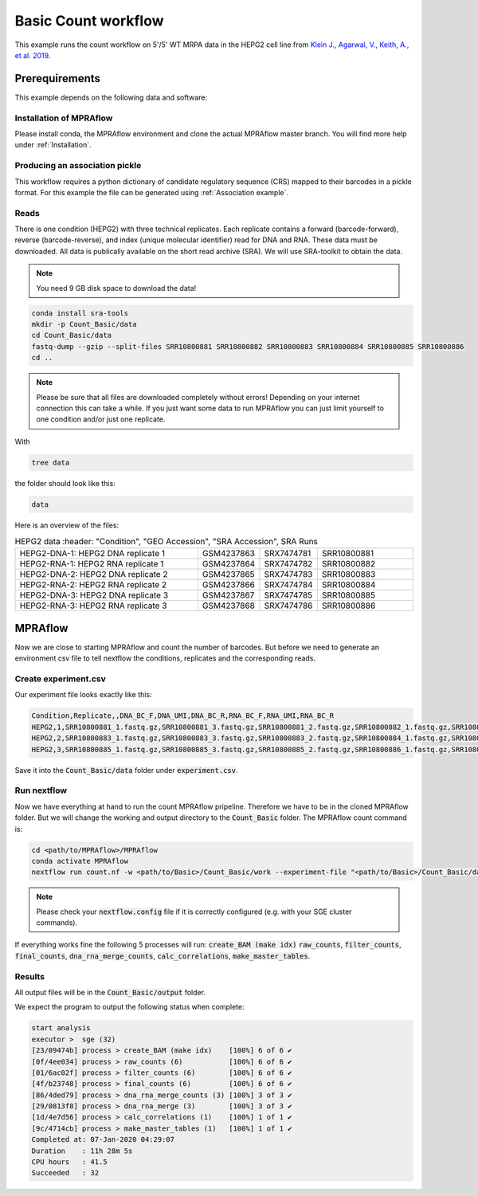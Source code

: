 .. _Basic count workflow:

.. role:: bash(code)
      :language: bash

=====================
Basic Count workflow
=====================

This example runs the count workflow on 5'/5' WT MRPA data in the HEPG2 cell line from `Klein J., Agarwal, V., Keith, A., et al. 2019 <https://www.biorxiv.org/content/10.1101/576405v1.full.pdf>`_.

Prerequirements
======================

This example depends on the following data and software:


Installation of MPRAflow
----------------------------------------

Please install conda, the MPRAflow environment and clone the actual MPRAflow master branch. You will find more help under :ref:`Installation`.

Producing an association pickle
------------------------------------
This workflow requires a python dictionary of candidate regulatory sequence (CRS) mapped to their barcodes in a pickle format. For this example the file can be generated using :ref:`Association example`.


Reads
----------

There is one condition (HEPG2) with three technical replicates. Each replicate contains a forward (barcode-forward), reverse (barcode-reverse), and index (unique molecular identifier) read for DNA and RNA. These data must be downloaded. All data is publically available on the short read archive (SRA). We will use SRA-toolkit to obtain the data.

.. note:: You need 9 GB disk space to download the data!

.. code-block:: bash

    conda install sra-tools
    mkdir -p Count_Basic/data
    cd Count_Basic/data
    fastq-dump --gzip --split-files SRR10800881 SRR10800882 SRR10800883 SRR10800884 SRR10800885 SRR10800886
    cd ..

.. note:: Please be sure that all files are downloaded completely without errors! Depending on your internet connection this can take a while. If you just want some data to run MPRAflow you can just limit yourself to one condition and/or just one replicate.

With

.. code-block:: bash

    tree data


the folder should look like this:

.. code-block:: text

    data

Here is an overview of the files:

.. csv-table:: HEPG2 data
      :header: "Condition", "GEO Accession", "SRA Accession", SRA Runs
   :widths: 40, 10, 10, 20

   "HEPG2-DNA-1: HEPG2 DNA replicate 1", GSM4237863, SRX7474781, "SRR10800881"
   "HEPG2-RNA-1: HEPG2 RNA replicate 1", GSM4237864, SRX7474782, "SRR10800882"
   "HEPG2-DNA-2: HEPG2 DNA replicate 2", GSM4237865, SRX7474783, "SRR10800883"
   "HEPG2-RNA-2: HEPG2 RNA replicate 2", GSM4237866, SRX7474784, "SRR10800884"
   "HEPG2-DNA-3: HEPG2 DNA replicate 3", GSM4237867, SRX7474785, "SRR10800885"
   "HEPG2-RNA-3: HEPG2 RNA replicate 3", GSM4237868, SRX7474786, "SRR10800886"



MPRAflow
=================================

Now we are close to starting MPRAflow and count the number of barcodes. But before we need to generate an environment csv file to tell nextflow the conditions, replicates and the corresponding reads.

Create experiment.csv
---------------------------

Our experiment file looks exactly like this:

.. code-block:: text

    Condition,Replicate,,DNA_BC_F,DNA_UMI,DNA_BC_R,RNA_BC_F,RNA_UMI,RNA_BC_R
    HEPG2,1,SRR10800881_1.fastq.gz,SRR10800881_3.fastq.gz,SRR10800881_2.fastq.gz,SRR10800882_1.fastq.gz,SRR10800882_3.fastq.gz,SRR10800882_2.fastq.gz
    HEPG2,2,SRR10800883_1.fastq.gz,SRR10800883_3.fastq.gz,SRR10800883_2.fastq.gz,SRR10800884_1.fastq.gz,SRR10800884_3.fastq.gz,SRR10800884_2.fastq.gz
    HEPG2,3,SRR10800885_1.fastq.gz,SRR10800885_3.fastq.gz,SRR10800885_2.fastq.gz,SRR10800886_1.fastq.gz,SRR10800886_3.fastq.gz,SRR10800886_2.fastq.gz

Save it into the :code:`Count_Basic/data` folder under :code:`experiment.csv`.

Run nextflow
------------------------------

Now we have everything at hand to run the count MPRAflow pripeline. Therefore we have to be in the cloned MPRAflow folder. But we will change the working and output directory to the :code:`Count_Basic` folder. The MPRAflow count command is:


.. code-block:: bash

    cd <path/to/MPRAflow>/MPRAflow
    conda activate MPRAflow
    nextflow run count.nf -w <path/to/Basic>/Count_Basic/work --experiment-file "<path/to/Basic>/Count_Basic/data/experiment.csv" --dir "<path/to/Basic>/Count_Basic/data" --outdir "<path/to/Basic>/Count_Basic/output" --design "<path/to/design/fasta/design.fa" --association "<path/to/association/pickle/SRR10800986_filtered_coords_to_barcodes.pickle"

.. note:: Please check your :code:`nextflow.config` file if it is correctly configured (e.g. with your SGE cluster commands).

If everything works fine the following 5 processes will run: :code:`create_BAM (make idx)` :code:`raw_counts`, :code:`filter_counts`, :code:`final_counts`, :code:`dna_rna_merge_counts`, :code:`calc_correlations`, :code:`make_master_tables`.


Results
-----------------

All output files will be in the :code:`Count_Basic/output` folder.

We expect the program to output the following status when complete:

.. code-block:: text

    start analysis
    executor >  sge (32)
    [23/09474b] process > create_BAM (make idx)    [100%] 6 of 6 ✔
    [0f/4ee034] process > raw_counts (6)           [100%] 6 of 6 ✔
    [01/6ac02f] process > filter_counts (6)        [100%] 6 of 6 ✔
    [4f/b23748] process > final_counts (6)         [100%] 6 of 6 ✔
    [86/4ded79] process > dna_rna_merge_counts (3) [100%] 3 of 3 ✔
    [29/0813f8] process > dna_rna_merge (3)        [100%] 3 of 3 ✔
    [1d/4e7d56] process > calc_correlations (1)    [100%] 1 of 1 ✔
    [9c/4714cb] process > make_master_tables (1)   [100%] 1 of 1 ✔
    Completed at: 07-Jan-2020 04:29:07
    Duration    : 11h 28m 5s
    CPU hours   : 41.5
    Succeeded   : 32
